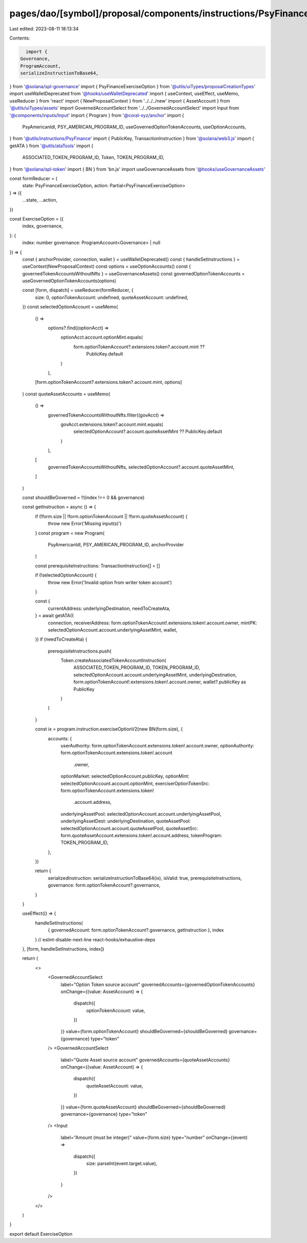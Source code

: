pages/dao/[symbol]/proposal/components/instructions/PsyFinance/ExerciseOption.tsx
=================================================================================

Last edited: 2023-08-11 18:13:34

Contents:

.. code-block:: tsx

    import {
  Governance,
  ProgramAccount,
  serializeInstructionToBase64,
} from '@solana/spl-governance'
import { PsyFinanceExerciseOption } from '@utils/uiTypes/proposalCreationTypes'
import useWalletDeprecated from '@hooks/useWalletDeprecated'
import { useContext, useEffect, useMemo, useReducer } from 'react'
import { NewProposalContext } from '../../../new'
import { AssetAccount } from '@utils/uiTypes/assets'
import GovernedAccountSelect from '../../GovernedAccountSelect'
import Input from '@components/inputs/Input'
import { Program } from '@coral-xyz/anchor'
import {
  PsyAmericanIdl,
  PSY_AMERICAN_PROGRAM_ID,
  useGovernedOptionTokenAccounts,
  useOptionAccounts,
} from '@utils/instructions/PsyFinance'
import { PublicKey, TransactionInstruction } from '@solana/web3.js'
import { getATA } from '@utils/ataTools'
import {
  ASSOCIATED_TOKEN_PROGRAM_ID,
  Token,
  TOKEN_PROGRAM_ID,
} from '@solana/spl-token'
import { BN } from 'bn.js'
import useGovernanceAssets from '@hooks/useGovernanceAssets'

const formReducer = (
  state: PsyFinanceExerciseOption,
  action: Partial<PsyFinanceExerciseOption>
) => ({
  ...state,
  ...action,
})

const ExerciseOption = ({
  index,
  governance,
}: {
  index: number
  governance: ProgramAccount<Governance> | null
}) => {
  const { anchorProvider, connection, wallet } = useWalletDeprecated()
  const { handleSetInstructions } = useContext(NewProposalContext)
  const options = useOptionAccounts()
  const { governedTokenAccountsWithoutNfts } = useGovernanceAssets()
  const governedOptionTokenAccounts = useGovernedOptionTokenAccounts(options)

  const [form, dispatch] = useReducer(formReducer, {
    size: 0,
    optionTokenAccount: undefined,
    quoteAssetAccount: undefined,
  })
  const selectedOptionAccount = useMemo(
    () =>
      options?.find((optionAcct) =>
        optionAcct.account.optionMint.equals(
          form.optionTokenAccount?.extensions.token?.account.mint ??
            PublicKey.default
        )
      ),
    [form.optionTokenAccount?.extensions.token?.account.mint, options]
  )
  const quoteAssetAccounts = useMemo(
    () =>
      governedTokenAccountsWithoutNfts.filter((govAcct) =>
        govAcct.extensions.token?.account.mint.equals(
          selectedOptionAccount?.account.quoteAssetMint ?? PublicKey.default
        )
      ),
    [
      governedTokenAccountsWithoutNfts,
      selectedOptionAccount?.account.quoteAssetMint,
    ]
  )

  const shouldBeGoverned = !!(index !== 0 && governance)

  const getInstruction = async () => {
    if (!form.size || !form.optionTokenAccount || !form.quoteAssetAccount) {
      throw new Error('Missing input(s)')
    }
    const program = new Program(
      PsyAmericanIdl,
      PSY_AMERICAN_PROGRAM_ID,
      anchorProvider
    )

    const prerequisiteInstructions: TransactionInstruction[] = []

    if (!selectedOptionAccount) {
      throw new Error('Invalid option from writer token account')
    }

    const {
      currentAddress: underlyingDestination,
      needToCreateAta,
    } = await getATA({
      connection,
      receiverAddress: form.optionTokenAccount!.extensions.token!.account.owner,
      mintPK: selectedOptionAccount.account.underlyingAssetMint,
      wallet,
    })
    if (needToCreateAta) {
      prerequisiteInstructions.push(
        Token.createAssociatedTokenAccountInstruction(
          ASSOCIATED_TOKEN_PROGRAM_ID,
          TOKEN_PROGRAM_ID,
          selectedOptionAccount.account.underlyingAssetMint,
          underlyingDestination,
          form.optionTokenAccount!.extensions.token!.account.owner,
          wallet?.publicKey as PublicKey
        )
      )
    }

    const ix = program.instruction.exerciseOptionV2(new BN(form.size), {
      accounts: {
        userAuthority: form.optionTokenAccount.extensions.token!.account.owner,
        optionAuthority: form.optionTokenAccount.extensions.token!.account
          .owner,
        optionMarket: selectedOptionAccount.publicKey,
        optionMint: selectedOptionAccount.account.optionMint,
        exerciserOptionTokenSrc: form.optionTokenAccount.extensions.token!
          .account.address,
        underlyingAssetPool: selectedOptionAccount.account.underlyingAssetPool,
        underlyingAssetDest: underlyingDestination,
        quoteAssetPool: selectedOptionAccount.account.quoteAssetPool,
        quoteAssetSrc: form.quoteAssetAccount.extensions.token!.account.address,
        tokenProgram: TOKEN_PROGRAM_ID,
      },
    })

    return {
      serializedInstruction: serializeInstructionToBase64(ix),
      isValid: true,
      prerequisiteInstructions,
      governance: form.optionTokenAccount?.governance,
    }
  }

  useEffect(() => {
    handleSetInstructions(
      { governedAccount: form.optionTokenAccount?.governance, getInstruction },
      index
    )
    // eslint-disable-next-line react-hooks/exhaustive-deps
  }, [form, handleSetInstructions, index])

  return (
    <>
      <GovernedAccountSelect
        label="Option Token source account"
        governedAccounts={governedOptionTokenAccounts}
        onChange={(value: AssetAccount) => {
          dispatch({
            optionTokenAccount: value,
          })
        }}
        value={form.optionTokenAccount}
        shouldBeGoverned={shouldBeGoverned}
        governance={governance}
        type="token"
      />
      <GovernedAccountSelect
        label="Quote Asset source account"
        governedAccounts={quoteAssetAccounts}
        onChange={(value: AssetAccount) => {
          dispatch({
            quoteAssetAccount: value,
          })
        }}
        value={form.quoteAssetAccount}
        shouldBeGoverned={shouldBeGoverned}
        governance={governance}
        type="token"
      />
      <Input
        label="Amount (must be integer)"
        value={form.size}
        type="number"
        onChange={(event) =>
          dispatch({
            size: parseInt(event.target.value),
          })
        }
      />
    </>
  )
}

export default ExerciseOption


